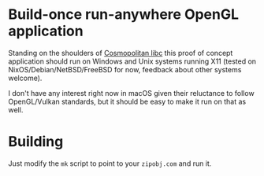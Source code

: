 * Build-once run-anywhere OpenGL application

Standing on the shoulders of [[https://justine.lol/cosmopolitan/index.html][Cosmopolitan libc]] this proof of concept
application should run on Windows and Unix systems running X11 (tested
on NixOS/Debian/NetBSD/FreeBSD for now, feedback about other systems
welcome).

I don't have any interest right now in macOS given their reluctance to
follow OpenGL/Vulkan standards, but it should be easy to make it run
on that as well.

* Building

Just modify the =mk= script to point to your =zipobj.com= and run it.

